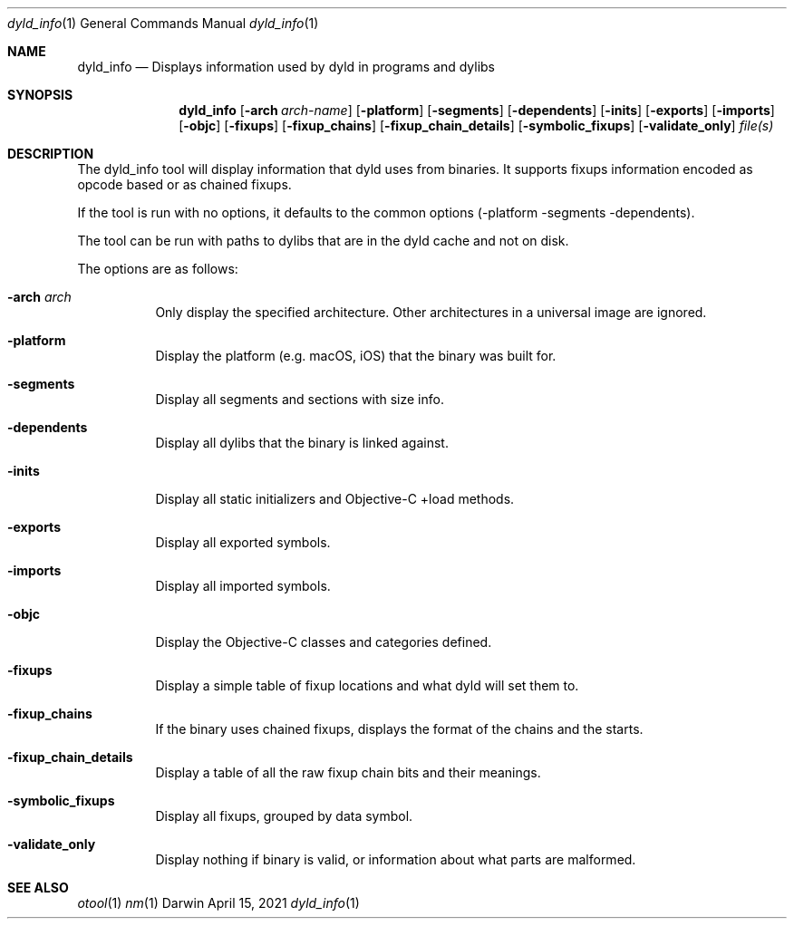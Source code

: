 .Dd April 15, 2021
.Dt dyld_info 1
.Os Darwin
.Sh NAME
.Nm dyld_info
.Nd "Displays information used by dyld in programs and dylibs"
.Sh SYNOPSIS
.Nm
.Op Fl arch Ar arch-name
.Op Fl platform
.Op Fl segments
.Op Fl dependents
.Op Fl inits
.Op Fl exports
.Op Fl imports
.Op Fl objc
.Op Fl fixups
.Op Fl fixup_chains
.Op Fl fixup_chain_details
.Op Fl symbolic_fixups
.Op Fl validate_only
.Ar file(s)
.Sh DESCRIPTION
The dyld_info tool will display information that dyld uses from binaries.
It supports fixups information encoded as opcode based or as chained fixups.
.Pp
If the tool is run with no options, it defaults to the common options
(-platform -segments -dependents).
.Pp
The tool can be run with paths to dylibs that are in the dyld cache and not on disk.
.Pp
The options are as follows:
.Bl -tag -width indent
.It Fl arch Ar arch
Only display the specified architecture.  Other architectures in a universal image are ignored.
.It Fl platform
Display the platform (e.g. macOS, iOS) that the binary was built for.
.It Fl segments
Display all segments and sections with size info.
.It Fl dependents
Display all dylibs that the binary is linked against.
.It Fl inits
Display all static initializers and Objective-C +load methods.
.It Fl exports
Display all exported symbols.
.It Fl imports
Display all imported symbols.
.It Fl objc
Display the Objective-C classes and categories defined.
.It Fl fixups
Display a simple table of fixup locations and what dyld will set them to.
.It Fl fixup_chains
If the binary uses chained fixups, displays the format of the chains and the starts.
.It Fl fixup_chain_details
Display a table of all the raw fixup chain bits and their meanings.
.It Fl symbolic_fixups
Display all fixups, grouped by data symbol.
.It Fl validate_only
Display nothing if binary is valid, or information about what parts are malformed.
.El
.Sh SEE ALSO
.Xr otool 1
.Xr nm 1
